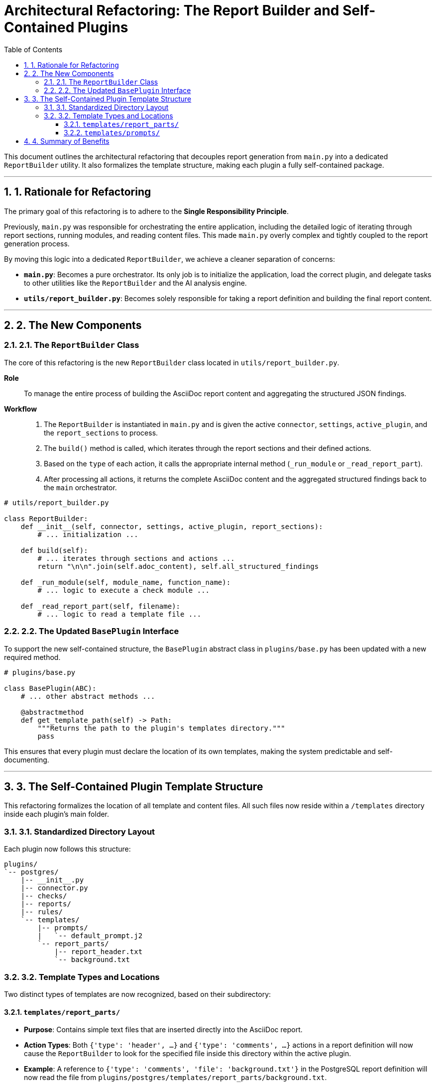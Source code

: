 = Architectural Refactoring: The Report Builder and Self-Contained Plugins
:toc: left
:toclevels: 3
:sectnums:

This document outlines the architectural refactoring that decouples report generation from `main.py` into a dedicated `ReportBuilder` utility. It also formalizes the template structure, making each plugin a fully self-contained package.

'''
== 1. Rationale for Refactoring

The primary goal of this refactoring is to adhere to the **Single Responsibility Principle**.

Previously, `main.py` was responsible for orchestrating the entire application, including the detailed logic of iterating through report sections, running modules, and reading content files. This made `main.py` overly complex and tightly coupled to the report generation process.

By moving this logic into a dedicated `ReportBuilder`, we achieve a cleaner separation of concerns:

* **`main.py`**: Becomes a pure orchestrator. Its only job is to initialize the application, load the correct plugin, and delegate tasks to other utilities like the `ReportBuilder` and the AI analysis engine.
* **`utils/report_builder.py`**: Becomes solely responsible for taking a report definition and building the final report content.

'''
== 2. The New Components

=== 2.1. The `ReportBuilder` Class

The core of this refactoring is the new `ReportBuilder` class located in `utils/report_builder.py`.

*Role*:: To manage the entire process of building the AsciiDoc report content and aggregating the structured JSON findings.

*Workflow*::
. The `ReportBuilder` is instantiated in `main.py` and is given the active `connector`, `settings`, `active_plugin`, and the `report_sections` to process.
. The `build()` method is called, which iterates through the report sections and their defined actions.
. Based on the `type` of each action, it calls the appropriate internal method (`_run_module` or `_read_report_part`).
. After processing all actions, it returns the complete AsciiDoc content and the aggregated structured findings back to the `main` orchestrator.

[source,python]
----
# utils/report_builder.py

class ReportBuilder:
    def __init__(self, connector, settings, active_plugin, report_sections):
        # ... initialization ...

    def build(self):
        # ... iterates through sections and actions ...
        return "\n\n".join(self.adoc_content), self.all_structured_findings

    def _run_module(self, module_name, function_name):
        # ... logic to execute a check module ...

    def _read_report_part(self, filename):
        # ... logic to read a template file ...
----

=== 2.2. The Updated `BasePlugin` Interface

To support the new self-contained structure, the `BasePlugin` abstract class in `plugins/base.py` has been updated with a new required method.

[source,python]
----
# plugins/base.py

class BasePlugin(ABC):
    # ... other abstract methods ...

    @abstractmethod
    def get_template_path(self) -> Path:
        """Returns the path to the plugin's templates directory."""
        pass
----

This ensures that every plugin must declare the location of its own templates, making the system predictable and self-documenting.

'''
== 3. The Self-Contained Plugin Template Structure

This refactoring formalizes the location of all template and content files. All such files now reside within a `/templates` directory inside each plugin's main folder.

=== 3.1. Standardized Directory Layout

Each plugin now follows this structure:

[source,text]
----
plugins/
`-- postgres/
    |-- __init__.py
    |-- connector.py
    |-- checks/
    |-- reports/
    |-- rules/
    `-- templates/
        |-- prompts/
        |   `-- default_prompt.j2
        `-- report_parts/
            |-- report_header.txt
            `-- background.txt
----

=== 3.2. Template Types and Locations

Two distinct types of templates are now recognized, based on their subdirectory:

==== `templates/report_parts/`

* **Purpose**: Contains simple text files that are inserted directly into the AsciiDoc report.
* **Action Types**: Both `{'type': 'header', ...}` and `{'type': 'comments', ...}` actions in a report definition will now cause the `ReportBuilder` to look for the specified file inside this directory within the active plugin.
* **Example**: A reference to `{'type': 'comments', 'file': 'background.txt'}` in the PostgreSQL report definition will now read the file from `plugins/postgres/templates/report_parts/background.txt`.

==== `templates/prompts/`

* **Purpose**: Contains the Jinja2 templates (`.j2`) used by the `dynamic_prompt_generator.py` to construct the final prompt for the AI analysis.
* **Logic**: The `dynamic_prompt_generator` now calls the active plugin's `get_template_path()` method to find this directory, ensuring that each plugin can have its own customized AI prompts.

'''
== 4. Summary of Benefits

This refactoring provides several key advantages:

* **Improved Separation of Concerns**: `main.py` is now a clean orchestrator, and all report-building logic is centralized in `ReportBuilder`.
* **Fully Self-Contained Plugins**: Each plugin now contains everything it needs to run: its connector, checks, reports, rules, and all associated templates. This makes plugins easier to manage, version, and share.
* **Enhanced Maintainability**: With a consistent and predictable structure, developers can more easily understand and extend the functionality of any given plugin.
